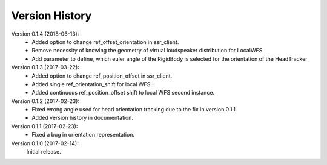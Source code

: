 Version History
===============
Version 0.1.4 (2018-06-13):
 * Added option to change ref_offset_orientation in ssr_client.
 * Remove necessity of knowing the geometry of virtual loudspeaker distribution for LocalWFS
 * Add parameter to define, which euler angle of the RigidBody is selected for the orientation of the HeadTracker

Version 0.1.3 (2017-03-22):
 * Added option to change ref_position_offset in ssr_client.
 * Added single ref_orientation_shift for local WFS.
 * Added continuous ref_position_offset shift to local WFS second instance.

Version 0.1.2 (2017-02-23):
 * Fixed wrong angle used for head orientation tracking due to the fix in version 0.1.1.
 * Added version history in documentation.

Version 0.1.1 (2017-02-23):
 * Fixed a bug in orientation representation.

Version 0.1.0 (2017-02-14):
   Initial release.
